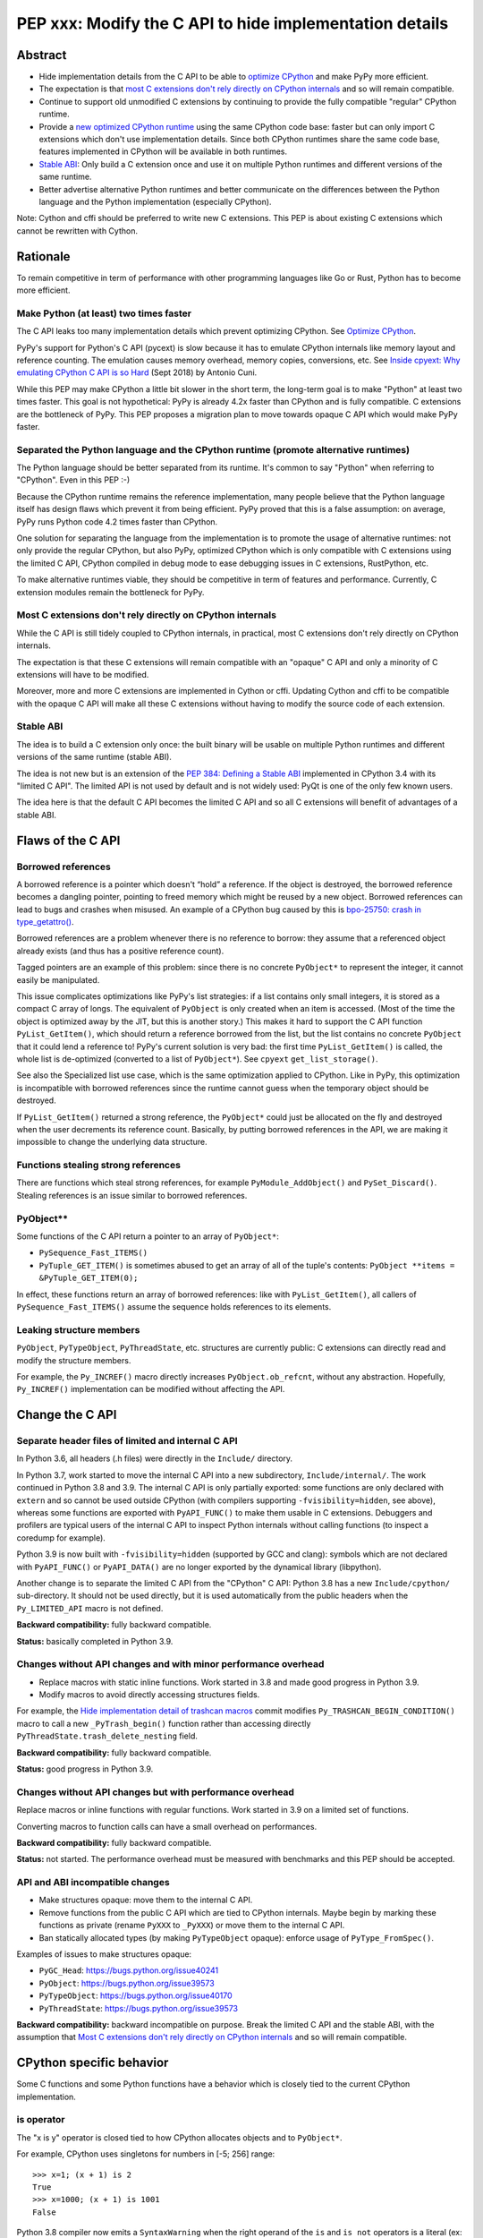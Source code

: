 ++++++++++++++++++++++++++++++++++++++++++++++++++++++++
PEP xxx: Modify the C API to hide implementation details
++++++++++++++++++++++++++++++++++++++++++++++++++++++++

Abstract
========

* Hide implementation details from the C API to be able to `optimize
  CPython`_ and make PyPy more efficient.
* The expectation is that `most C extensions don't rely directly on
  CPython internals`_ and so will remain compatible.
* Continue to support old unmodified C extensions by continuing to
  provide the fully compatible "regular" CPython runtime.
* Provide a `new optimized CPython runtime`_ using the same CPython code
  base: faster but can only import C extensions which don't use
  implementation details. Since both CPython runtimes share the same
  code base, features implemented in CPython will be available in both
  runtimes.
* `Stable ABI`_: Only build a C extension once and use it on multiple
  Python runtimes and different versions of the same runtime.
* Better advertise alternative Python runtimes and better communicate on
  the differences between the Python language and the Python
  implementation (especially CPython).

Note: Cython and cffi should be preferred to write new C extensions.
This PEP is about existing C extensions which cannot be rewritten with
Cython.


Rationale
=========

To remain competitive in term of performance with other programming
languages like Go or Rust, Python has to become more efficient.

Make Python (at least) two times faster
---------------------------------------

The C API leaks too many implementation details which prevent optimizing
CPython. See `Optimize CPython`_.

PyPy's support for Python's C API (pycext) is slow because it has to
emulate CPython internals like memory layout and reference counting. The
emulation causes memory overhead, memory copies, conversions, etc. See
`Inside cpyext: Why emulating CPython C API is so Hard
<https://morepypy.blogspot.com/2018/09/inside-cpyext-why-emulating-cpython-c.html>`_
(Sept 2018) by Antonio Cuni.

While this PEP may make CPython a little bit slower in the short term,
the long-term goal is to make "Python" at least two times faster. This
goal is not hypothetical: PyPy is already 4.2x faster than CPython and is
fully compatible. C extensions are the bottleneck of PyPy. This PEP
proposes a migration plan to move towards opaque C API which would make
PyPy faster.

Separated the Python language and the CPython runtime (promote alternative runtimes)
------------------------------------------------------------------------------------

The Python language should be better separated from its runtime. It's
common to say "Python" when referring to "CPython". Even in this PEP :-)

Because the CPython runtime remains the reference implementation, many
people believe that the Python language itself has design flaws which
prevent it from being efficient. PyPy proved that this is a false
assumption: on average, PyPy runs Python code 4.2 times faster than
CPython.

One solution for separating the language from the implementation is to
promote the usage of alternative runtimes: not only provide the regular
CPython, but also PyPy, optimized CPython which is only compatible with
C extensions using the limited C API, CPython compiled in debug mode to
ease debugging issues in C extensions, RustPython, etc.

To make alternative runtimes viable, they should be competitive in term
of features and performance. Currently, C extension modules remain the
bottleneck for PyPy.

Most C extensions don't rely directly on CPython internals
----------------------------------------------------------

While the C API is still tidely coupled to CPython internals, in
practical, most C extensions don't rely directly on CPython internals.

The expectation is that these C extensions will remain compatible with
an "opaque" C API and only a minority of C extensions will have to be
modified.

Moreover, more and more C extensions are implemented in Cython or cffi.
Updating Cython and cffi to be compatible with the opaque C API will
make all these C extensions without having to modify the source code of
each extension.

Stable ABI
----------

The idea is to build a C extension only once: the built binary will be
usable on multiple Python runtimes and different versions of the same
runtime (stable ABI).

The idea is not new but is an extension of the `PEP 384: Defining a
Stable ABI <https://www.python.org/dev/peps/pep-0384/>`__ implemented in
CPython 3.4 with its "limited C API". The limited API is not used by
default and is not widely used: PyQt is one of the only few known users.

The idea here is that the default C API becomes the limited C API and so
all C extensions will benefit of advantages of a stable ABI.


Flaws of the C API
==================

Borrowed references
-------------------

A borrowed reference is a pointer which doesn't “hold” a reference. If
the object is destroyed, the borrowed reference becomes a dangling
pointer, pointing to freed memory which might be reused by a new object.
Borrowed references can lead to bugs and crashes when misused. An
example of a CPython bug caused by this is `bpo-25750: crash in
type_getattro() <https://bugs.python.org/issue25750>`_.

Borrowed references are a problem whenever there is no reference to
borrow: they assume that a referenced object already exists (and thus
has a positive reference count).

Tagged pointers are an example of this problem: since there is no
concrete ``PyObject*`` to represent the integer, it cannot easily be
manipulated.

This issue complicates optimizations like PyPy's list strategies: if a
list contains only small integers, it is stored as a compact C array of
longs. The equivalent of ``PyObject`` is only created when an item is
accessed. (Most of the time the object is optimized away by the JIT, but
this is another story.) This makes it hard to support the C API function
``PyList_GetItem()``, which should return a reference borrowed from the
list, but the list contains no concrete ``PyObject`` that it could lend a
reference to!  PyPy's current solution is very bad: the first time
``PyList_GetItem()`` is called, the whole list is de-optimized
(converted to a list of ``PyObject*``). See ``cpyext``
``get_list_storage()``.

See also the Specialized list use case, which is the same optimization
applied to CPython. Like in PyPy, this optimization is incompatible with
borrowed references since the runtime cannot guess when the temporary
object should be destroyed.

If ``PyList_GetItem()`` returned a strong reference, the ``PyObject*``
could just be allocated on the fly and destroyed when the user
decrements its reference count. Basically, by putting borrowed
references in the API, we are making it impossible to change the
underlying data structure.

Functions stealing strong references
------------------------------------

There are functions which steal strong references, for example
``PyModule_AddObject()`` and ``PySet_Discard()``. Stealing references is
an issue similar to borrowed references.

PyObject**
----------

Some functions of the C API return a pointer to an array of
``PyObject*``:

* ``PySequence_Fast_ITEMS()``
* ``PyTuple_GET_ITEM()`` is sometimes abused to get an array of all of
  the tuple's contents: ``PyObject **items = &PyTuple_GET_ITEM(0);``

In effect, these functions return an array of borrowed references: like
with ``PyList_GetItem()``, all callers of ``PySequence_Fast_ITEMS()``
assume the sequence holds references to its elements.

Leaking structure members
-------------------------

``PyObject``, ``PyTypeObject``, ``PyThreadState``, etc. structures are
currently public: C extensions can directly read and modify the
structure members.

For example, the ``Py_INCREF()`` macro directly increases
``PyObject.ob_refcnt``, without any abstraction. Hopefully,
``Py_INCREF()`` implementation can be modified without affecting the
API.


Change the C API
================

Separate header files of limited and internal C API
---------------------------------------------------

In Python 3.6, all headers (.h files) were directly in the ``Include/``
directory.

In Python 3.7, work started to move the internal C API into a new
subdirectory, ``Include/internal/``. The work continued in Python 3.8
and 3.9. The internal C API is only partially exported: some functions
are only declared with ``extern`` and so cannot be used outside CPython
(with compilers supporting ``-fvisibility=hidden``, see above), whereas
some functions are exported with ``PyAPI_FUNC()`` to make them usable in
C extensions.  Debuggers and profilers are typical users of the internal
C API to inspect Python internals without calling functions (to inspect
a coredump for example).

Python 3.9 is now built with ``-fvisibility=hidden`` (supported by GCC
and clang): symbols which are not declared with ``PyAPI_FUNC()`` or
``PyAPI_DATA()`` are no longer exported by the dynamical library
(libpython).

Another change is to separate the limited C API from the "CPython" C
API: Python 3.8 has a new ``Include/cpython/`` sub-directory. It should
not be used directly, but it is used automatically from the public
headers when the ``Py_LIMITED_API`` macro is not defined.

**Backward compatibility:** fully backward compatible.

**Status:** basically completed in Python 3.9.

Changes without API changes and with minor performance overhead
---------------------------------------------------------------

* Replace macros with static inline functions. Work started in 3.8 and
  made good progress in Python 3.9.
* Modify macros to avoid directly accessing structures fields.

For example, the `Hide implementation detail of trashcan macros
<https://github.com/python/cpython/commit/38965ec5411da60d312b59be281f3510d58e0cf1>`_
commit modifies ``Py_TRASHCAN_BEGIN_CONDITION()`` macro to call a new
``_PyTrash_begin()`` function rather than accessing directly
``PyThreadState.trash_delete_nesting`` field.

**Backward compatibility:** fully backward compatible.

**Status:** good progress in Python 3.9.

Changes without API changes but with performance overhead
---------------------------------------------------------

Replace macros or inline functions with regular functions. Work started
in 3.9 on a limited set of functions.

Converting macros to function calls can have a small overhead on
performances.

**Backward compatibility:** fully backward compatible.

**Status:** not started. The performance overhead must be measured with
benchmarks and this PEP should be accepted.

API and ABI incompatible changes
--------------------------------

* Make structures opaque: move them to the internal C API.
* Remove functions from the public C API which are tied to CPython
  internals. Maybe begin by marking these functions as private (rename
  ``PyXXX`` to ``_PyXXX``) or move them to the internal C API.
* Ban statically allocated types (by making ``PyTypeObject`` opaque):
  enforce usage of ``PyType_FromSpec()``.

Examples of issues to make structures opaque:

* ``PyGC_Head``: https://bugs.python.org/issue40241
* ``PyObject``: https://bugs.python.org/issue39573
* ``PyTypeObject``: https://bugs.python.org/issue40170
* ``PyThreadState``: https://bugs.python.org/issue39573

**Backward compatibility:** backward incompatible on purpose. Break the
limited C API and the stable ABI, with the assumption that `Most C
extensions don't rely directly on CPython internals`_ and so will remain
compatible.


CPython specific behavior
=========================

Some C functions and some Python functions have a behavior which is
closely tied to the current CPython implementation.

is operator
-----------

The "x is y" operator is closed tied to how CPython allocates objects
and to ``PyObject*``.

For example, CPython uses singletons for numbers in [-5; 256] range::

    >>> x=1; (x + 1) is 2
    True
    >>> x=1000; (x + 1) is 1001
    False

Python 3.8 compiler now emits a ``SyntaxWarning`` when the right operand
of the ``is`` and ``is not`` operators is a literal (ex: integer or
string), but don't warn if it is ``None``, ``True``, ``False`` or
``Ellipsis`` singleton (`bpo-34850
<https://bugs.python.org/issue34850>`_). Example::

    >>> x=1
    >>> x is 1
    <stdin>:1: SyntaxWarning: "is" with a literal. Did you mean "=="?
    True

CPython PyObject_RichCompareBool
--------------------------------

CPython considers that two objects are identical if their memory address
are equal: ``x is y`` in Python (``IS_OP`` opcode) is implemented
internally in C as ``left == right`` where ``left`` and ``right`` are
``PyObject *`` pointers.

The main function to implement comparison in CPython is
``PyObject_RichCompareBool()``. This function considers that two objects
are equal if the two ``PyObject*`` pointers are equal (if the two
objects are "identical"). For example,
``PyObject_RichCompareBool(obj1, obj2, Py_EQ)`` doesn't call
``obj1.__eq__(obj2)`` if ``obj1 == obj2`` where ``obj1`` and ``obj2``
are ``PyObject*`` pointers.

This behavior is an optimization to make Python more efficient.

For example, the ``dict`` lookup avoids ``__eq__()`` if two pointers are
equal.

Another example are Not-a-Number (NaN) floating pointer numbers which
are not equal to themselves::

    >>> nan = float("nan")
    >>> nan is nan
    True
    >>> nan == nan
    False

The ``list.__contains__(obj)`` and ``list.index(obj)`` methods are
implemented with ``PyObject_RichCompareBool()`` and so rely on objects
identity::

    >>> lst = [9, 7, nan]
    >>> nan in lst
    True
    >>> lst.index(nan)
    2
    >>> lst[2] == nan
    False

In CPython, ``x == y`` is implemented with ``PyObject_RichCompare()``
which don't make the assumption that identical objects are equal.
That's why ``nan == nan`` or ``lst[2] == nan`` return ``False``.


Issues for other Python implementations
---------------------------------------

The Python language doesn't require to be implemented with ``PyObject``
structure and use ``PyObject*`` pointers. PyPy doesn't use ``PyObject``
nor ``PyObject*``. If CPython is modified to use `Tagged Pointers`_,
CPython would have the same issue.

Alternative Python implementations have to mimick CPython to reduce
incompatibilities.

For example, PyPy mimicks CPython behavior for the ``is`` operator with
CPython small integer singletons::

    >>>> x=1; (x + 1) is 2
    True

It also mimicks CPython ``PyObject_RichCompareBool()``. Example with the
Not-a-Number (NaN) float::

    >>>> nan=float("nan")
    >>>> nan == nan
    False
    >>>> lst = [9, 7, nan]
    >>>> nan in lst
    True
    >>>> lst.index(nan)
    2
    >>>> lst[2] == nan
    False



Better advertise alternative Python runtimes
============================================

Currently, PyPy and other "alternative" Python runtimes are not well
advertised on the `Python website <https://www.python.org/>`_. They are
only listed as the last choice in the Download menu.

Once enough C extensions will be compatible with the limited C API, PyPy
and other Python runtimes should be better advertised on the Python
website and in the Python documentation, to no longer introduce them as
as first-class citizen.

Obviously, CPython is likely to remain the most feature-complete
implementation in mid-term, since new PEPs are first implemented in
CPython. Limitations can be simply documented, and users should be free
to make their own choice, depending on their use cases.


HPy project
===========


The `HPy project <https://github.com/pyhandle/hpy>`__ is a brand new C
API written from scratch. It is designed to ease migration from the
current C API and to be efficient on PyPy. HPy hides all implementation
details: it is based on "handles" so objects cannot be inspected with
direct memory access: only opaque function calls are allowed. This
abstraction has many benefits:

* No more ``PyObject`` emulation needed: smaller memory footprint in
  PyPy cpyext, no more expensive conversions.
* It is possible to have multiple handles pointing to the same object.
  It helps to better track the object lifetime and makes the PyPy
  implementation easier. PyPy doesn't use reference counting but a
  tracing garbage collector. When the PyPy GC moves objects in memory,
  handles don't change! HPy uses an array mapping handle to objects:
  only this array has to be updated. It is way more efficient.
* The Python runtime is free to modify deep internals compared to
  CPython. Many optimizations become possible: see `Optimize CPython`_
  section.
* It is easy to add a debug wrapper to add checks before and after the
  function calls. For example, ensure that that GIL is held when calling
  CPython.

HPy is developed outside CPython, is implemented on top of the existing
Python C API, and so can support old Python versions.

By default, binaries compiled in "universal" HPy ABI mode can be used on
CPython and PyPy. HPy can also target CPython ABI which has the same
performance than native C extensions. See HPy documentation of `Target
ABIs documentation
<https://github.com/pyhandle/hpy/blob/feature/improve-docs/docs/overview.rst#target-abis>`_.

The PEP moves the C API towards HPy design and API.


New optimized CPython runtime
==============================

Backward incompatible changes is such a pain for the whole Python
community. To ease the migration (accelerate adoption of the new C
API), one option is to provide not only one but two CPython runtimes:

* Regular CPython: fully backward compatible, support direct access to
  structures like ``PyObject``, etc.
* New optimized CPython: incompatible, cannot import C extensions which
  don't use the limited C API, has new optimizations, limited to the C
  API.

Technically, both runtimes would have the same code base, to ease
maintenance: CPython. The new optimized CPython would be a ./configure
flag to build a different Python. On Windows, it would be a different
project of the Visual Studio solution reusing pythoncore project, but
define a macro to build enable optimization and change the C API.


Cython and cffi
===============

Cython and cffi should be preferred to write new C extensions. This PEP
is about existing C extensions which cannot be rewritten with Cython.

Cython may be modified to add a new build mode where only the "limited C
API" is used.


Use Cases
=========

Optimize CPython
----------------

The new optimized runtime can implement new optimizations since it only
supports C extension modules which don't access Python internals.

Tagged pointers
...............

`Tagged pointer <https://en.wikipedia.org/wiki/Tagged_pointer>`_.

Avoid ``PyObject`` for small objects (ex: small integers, short Latin-1
strings, None and True/False singletons): store the content directly in
the pointer, with a tag for the object type.


Tracing garbage collector
.........................

Experiment with a tracing garbage collector inside CPython. Keep
reference counting for the C API.

One of the issue are functions of the C API which return a pointer like
``PyBytes_AsString()``. Python doesn't know when the caller stops using
the pointer, and so cannot move the object in memory (for a moving
garbage collector). API like ``PyBuffer`` is better since it requires
the caller to call ``PyBuffer_Release()`` when it is done.

Specialized list
................

Specialize lists of small integers: if a list only contains numbers
which fit into a C ``int32_t``, a Python list object could use a more
efficient ``int32_t`` array to reduce the memory footprint (avoid
``PyObject`` overhead for these numbers).

Temporary ``PyObject`` objects would be created on demand for backward
compatibility.

This optimization is less interesting if tagged pointers are
implemented.

PyPy already implements this optimization.

O(1) bytearray to bytes conversion
..................................

Convert bytearray to bytes without memory copy.

Currently, bytearray is used to build a bytes string, but it's usually
converted into a bytes object to respect an API. This conversion
requires to allocate a new memory block and copy data (O(n) complexity).

It is possible to implement O(1) conversion if it would be possible to
pass the ownership of the bytearray object to bytes.

That requires modifying the ``PyBytesObject`` structure to support
multiple storages (support storing content into a separate memory
block).

Fork and "Copy-on-Read" problem
...............................

Solve the "Copy on read" problem with fork: store reference counter
outside ``PyObject``.

Currently, when a Python object is accessed, its ``ob_refcnt`` member is
incremented temporarily to hold a "strong reference" to it (ensure that
it cannot be destroyed while we use it). Many operating system implement
fork() using copy-on-write ("CoW"). A memory page (ex: 4 KB) is only
copied when a process (parent or child) modifies it. After Python is
forked, modifying ``ob_refcnt`` copies the memory page, even if the
object is only accessed in "read only mode".

`Dismissing Python Garbage Collection at Instagram
<https://engineering.instagram.com/dismissing-python-garbage-collection-at-instagram-4dca40b29172>`_
(Jan 2017) by Instagram Engineering.

Instagram contributed `gc.freeze()
<https://docs.python.org/dev/library/gc.html#gc.freeze>`_ to Python 3.7
which works around the issue.

One solution for that would be to store reference counters outside
``PyObject``. For example, in a separated hash table (pointer to
reference counter). Changing ``PyObject`` structures requires that C
extensions don't access them directly.

Debug runtime and remove debug checks in release mode
.....................................................

If the C extensions are no longer tied to CPython internals, it becomes
possible to switch to a Python runtime built in debug mode to enable
runtime debug checks to ease debugging C extensions.

If using such a debug runtime becomes harder, indirectly it means that
runtime debug checks can be removed from the release build. CPython code
base is still full of runtime checks calling ``PyErr_BadInternalCall()``
on failure. Removing such checks in release mode can make Python more
efficient.

PyPy
----

ujson is 3x faster on PyPy when using HPy instead of the Python C API.
See `HPy kick-off sprint report
<https://morepypy.blogspot.com/2019/12/hpy-kick-off-sprint-report.html>`_
(December 2019).

This PEP should help to make PyPy cpyext more efficient, or at least
ease the migration of C extensions to HPy.


GraalPython
-----------

`GraalPython <https://github.com/graalvm/graalpython>`_ is a Python 3
implementation built on `GraalVM <https://www.graalvm.org/>`_
("Universal VM for a polyglot world"). It is interested in supporting
HPy.  See `Leysin 2020 Sprint Report
<https://morepypy.blogspot.com/2020/03/leysin-2020-sprint-report.html>`_.
It would also benefit of this PEP.


RustPython, Rust-CPython and PyO3
---------------------------------

Rust-CPython is interested in supporting HPy.
See `Leysin 2020 Sprint Report
<https://morepypy.blogspot.com/2020/03/leysin-2020-sprint-report.html>`_.

RustPython and PyO3 would also benefit of this PEP.

Links:

* `PyO3 <https://github.com/PyO3/pyo3>`_:
  Rust bindings for the Python (CPython) interpreter
* `rust-cpython <https://github.com/dgrunwald/rust-cpython>`_:
  Rust <-> Python (CPython) bindings
* `RustPython <https://github.com/RustPython/RustPython>`_:
  A Python Interpreter written in Rust


Rejected Ideas
==============

Bet on HPy, leave the C API unchanged
-------------------------------------

The HPy project is developed outside CPython and so doesn't cause any
backward incompatibility in CPython. HPy API was designed with
efficiency in mind.

The problem is the long tail of C extensions on PyPI which are written
with the C API and will not be converted soon or will never be converted
to HPy. The transition from Python 2 to Python 3 showed that migrations
are very slow and never fully complete.

The PEP also rely on the assumption that `Most C extensions don't rely
directly on CPython internals`_ and so will remain compatible with the
new opaque C API.

The concept of HPy is not new: CPython has a limited C API which
provides a stable ABI since Python 3.4, see `PEP 384: Defining a Stable
ABI <https://www.python.org/dev/peps/pep-0384/>`_. Since it is an opt-in
option, most users simply use the **default** C API.


Prior Art
=========

* `pythoncapi.readthedocs.io <https://pythoncapi.readthedocs.io/>`_:
  Research project behind this PEP
* July 2019: Keynote `Python Performance: Past, Present, Future
  <https://github.com/vstinner/talks/raw/master/2019-EuroPython/python_performance.pdf>`_
  (slides) by Victor Stinner at EuroPython 2019
* [python-dev] `Make the stable API-ABI usable
  <https://mail.python.org/pipermail/python-dev/2017-November/150607.html>`_
  (November 2017) by Victor Stinner
* [python-ideas] `PEP: Hide implementation details in the C API
  <https://mail.python.org/pipermail/python-ideas/2017-July/046399.html>`_
  (July 2017) by Victor Stinner. Old PEP draft which proposed to add an
  option to build C extensions.
* `A New C API for CPython
  <https://vstinner.github.io/new-python-c-api.html>`_
  (Sept 2017) article by Victor Stinner
* `Python Performance
  <https://github.com/vstinner/conf/raw/master/2017-PyconUS/summit.pdf>`_
  (May 2017 at the Language Summit) by Victor Stinner:
  early discusssions on reorganizing header files, promoting PyPy, fix
  the C API, etc. Discussion summarized in `Keeping Python
  competitive <https://lwn.net/Articles/723949/>`_ article.


Copyright
=========

This document is placed in the public domain or under the
CC0-1.0-Universal license, whichever is more permissive.
